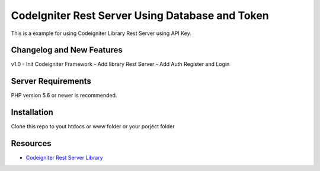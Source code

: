 ###################
CodeIgniter Rest Server Using Database and Token
###################

This is a example for using Codeigniter Library Rest Server using API Key.

**************************
Changelog and New Features
**************************

v1.0
- Init Codeigniter Framework
- Add library Rest Server
- Add Auth Register and Login

*******************
Server Requirements
*******************

PHP version 5.6 or newer is recommended.

************
Installation
************

Clone this repo to yout htdocs or www folder or your porject folder

*********
Resources
*********

-  `Codeigniter Rest Server Library <https://github.com/chriskacerguis/codeigniter-restserver>`_

